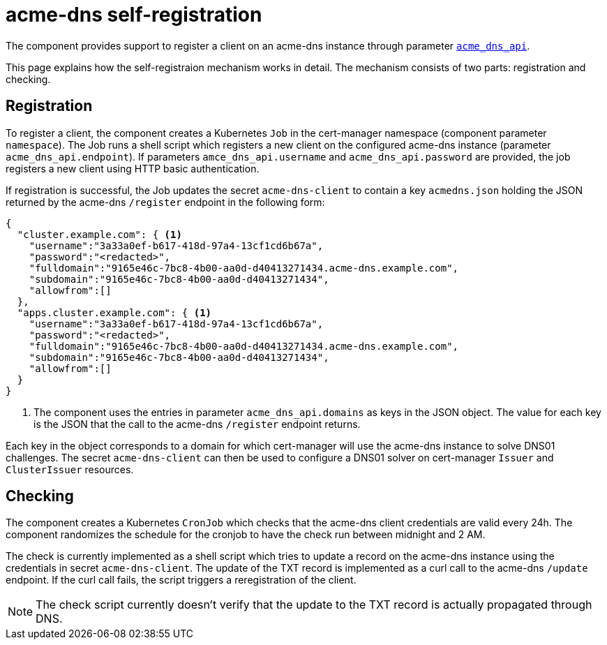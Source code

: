 = acme-dns self-registration

The component provides support to register a client on an acme-dns instance through parameter xref:references/parameters.adoc#_acme_dns_api[`acme_dns_api`].

This page explains how the self-registraion mechanism works in detail.
The mechanism consists of two parts: registration and checking.

== Registration

To register a client, the component creates a Kubernetes `Job` in the cert-manager namespace (component parameter `namespace`).
The Job runs a shell script which registers a new client on the configured acme-dns instance (parameter `acme_dns_api.endpoint`).
If parameters `amce_dns_api.username` and `acme_dns_api.password` are provided, the job registers a new client using HTTP basic authentication.

If registration is successful, the Job updates the secret `acme-dns-client` to contain a key `acmedns.json` holding the JSON returned by the acme-dns `/register` endpoint in the following form:

[source,json]
----
{
  "cluster.example.com": { <1>
    "username":"3a33a0ef-b617-418d-97a4-13cf1cd6b67a",
    "password":"<redacted>",
    "fulldomain":"9165e46c-7bc8-4b00-aa0d-d40413271434.acme-dns.example.com",
    "subdomain":"9165e46c-7bc8-4b00-aa0d-d40413271434",
    "allowfrom":[]
  },
  "apps.cluster.example.com": { <1>
    "username":"3a33a0ef-b617-418d-97a4-13cf1cd6b67a",
    "password":"<redacted>",
    "fulldomain":"9165e46c-7bc8-4b00-aa0d-d40413271434.acme-dns.example.com",
    "subdomain":"9165e46c-7bc8-4b00-aa0d-d40413271434",
    "allowfrom":[]
  }
}
----
<1> The component uses the entries in parameter `acme_dns_api.domains` as keys in the JSON object.
The value for each key is the JSON that the call to the acme-dns `/register` endpoint returns.

Each key in the object corresponds to a domain for which cert-manager will use the acme-dns instance to solve DNS01 challenges.
The secret `acme-dns-client` can then be used to configure a DNS01 solver on cert-manager `Issuer` and `ClusterIssuer` resources.

== Checking

The component creates a Kubernetes `CronJob` which checks that the acme-dns client credentials are valid every 24h.
The component randomizes the schedule for the cronjob to have the check run between midnight and 2 AM.

The check is currently implemented as a shell script which tries to update a record on the acme-dns instance using the credentials in secret `acme-dns-client`.
The update of the TXT record is implemented as a curl call to the acme-dns `/update` endpoint.
If the curl call fails, the script triggers a reregistration of the client.

NOTE: The check script currently doesn't verify that the update to the TXT record is actually propagated through DNS.
